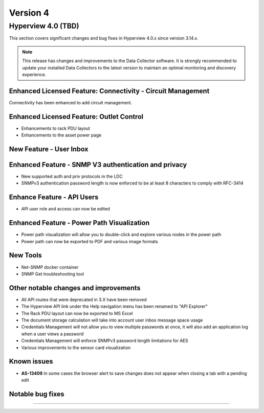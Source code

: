 #########
Version 4
#########

*******************
Hyperview 4.0 (TBD)
*******************
This section covers significant changes and bug fixes in Hyperview 4.0.x since version 3.14.x.

.. note:: This release has changes and improvements to the Data Collector software. It is strongly recommended to update your installed Data Collectors to the latest version to maintain an optimal monitoring and discovery experience.

============================================================
Enhanced Licensed Feature: Connectivity - Circuit Management
============================================================
Connectivity has been enhanced to add circuit management.

=========================================
Enhanced Licensed Feature: Outlet Control
=========================================
- Enhancements to rack PDU layout
- Enhancements to the asset power page

========================
New Feature - User Inbox
========================

=====================================================
Enhanced Feature - SNMP V3 authentication and privacy
=====================================================
- New supported auth and priv protocols in the LDC
- SNMPv3 authentication password length is now enforced to be at least 8 characters to comply with RFC-3414

===========================
Enhance Feature - API Users
===========================
- API user role and access can now be edited


===========================================
Enhanced Feature - Power Path Visualization
===========================================
- Power path visualization will allow you to double-click and explore various nodes in the power path
- Power path can now be exported to PDF and various image formats

=========
New Tools
=========
- Net-SNMP docker container
- SNMP Get troubleshooting tool


======================================
Other notable changes and improvements
======================================
- All API routes that were deprecated in 3.X have been removed
- The Hyperview API link under the Help navigation menu has been renamed to "API Explorer"
- The Rack PDU layout can now be exported to MS Excel
- The document storage calculation will take into account user inbox message space usage
- Credentials Management will not allow you to view multiple passwords at once, it will also add an application log when a user views a password
- Credentials Management will enforce SNMPv3 password length limitations for AES
- Various improvements to the sensor card visualization

============
Known issues
============
- **AS-13409** In some cases the browser alert to save changes does not appear when closing a tab with a pending edit

=================
Notable bug fixes
=================


*****

